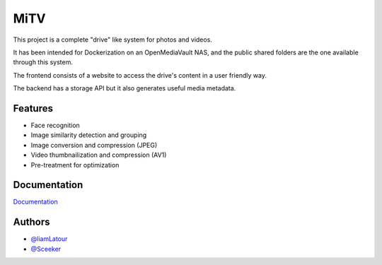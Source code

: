 MiTV
====

This project is a complete "drive" like system for photos and videos.

It has been intended for Dockerization on an OpenMediaVault NAS, and the public shared folders are the one available through this system.

The frontend consists of a website to access the drive's content in a user friendly way.

The backend has a storage API but it also generates useful media metadata.

Features
--------

* Face recognition
* Image similarity detection and grouping
* Image conversion and compression (JPEG)
* Video thumbnailization and compression (AV1)
* Pre-treatment for optimization

Documentation
-------------

`Documentation <https://mitv.readthedocs.io/en/latest/>`__

Authors
-------

-  `@liamLatour <https://www.github.com/liamLatour>`__
-  `@Sceeker <https://www.github.com/Sceeker>`__